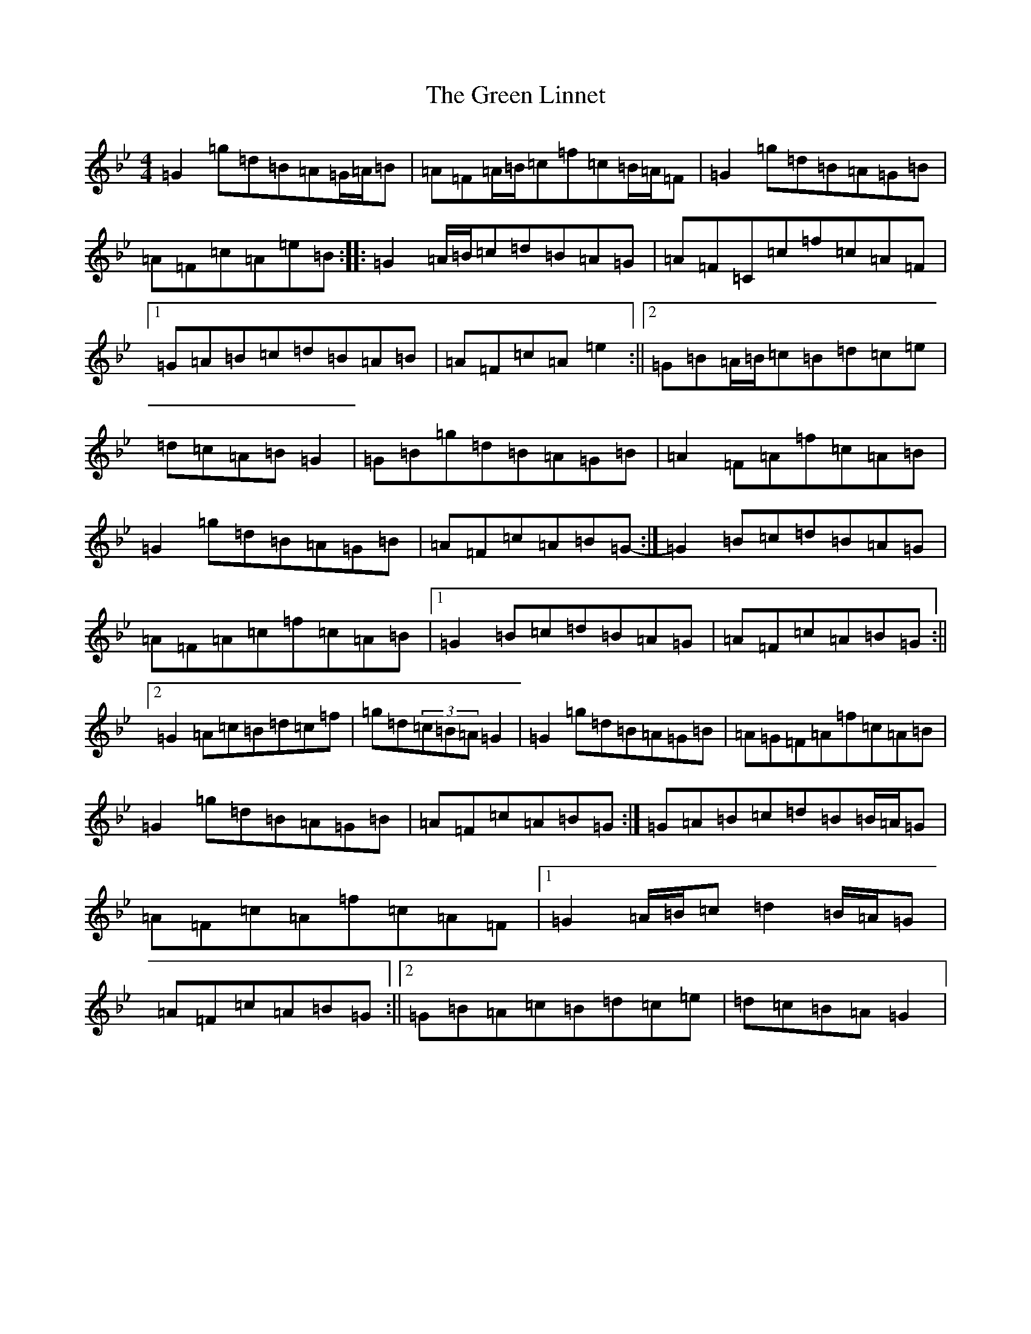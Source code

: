 X: 8410
T: Green Linnet, The
S: https://thesession.org/tunes/2299#setting2299
Z: A Dorian
R: reel
M:4/4
L:1/8
K: C Dorian
=G2=g=d=B=A=G/2=A/2=B|=A=F=A/2=B/2=c=f=c=B/2=A/2=F|=G2=g=d=B=A=G=B|=A=F=c=A=e=B:||:=G2=A/2=B/2=c=d=B=A=G|=A=F=C=c=f=c=A=F|1=G=A=B=c=d=B=A=B|=A=F=c=A=e2:||2=G=B=A/2=B/2=c=B=d=c=e|=d=c=A=B=G2|=G=B=g=d=B=A=G=B|=A2=F=A=f=c=A=B|=G2=g=d=B=A=G=B|=A=F=c=A=B=G-:|=G2=B=c=d=B=A=G|=A=F=A=c=f=c=A=B|1=G2=B=c=d=B=A=G|=A=F=c=A=B=G:||2=G2=A=c=B=d=c=f|=g=d(3=c=B=A=G2|=G2=g=d=B=A=G=B|=A=G=F=A=f=c=A=B|=G2=g=d=B=A=G=B|=A=F=c=A=B=G:|=G=A=B=c=d=B=B/2=A/2=G|=A=F=c=A=f=c=A=F|1=G2=A/2=B/2=c=d2=B/2=A/2=G|=A=F=c=A=B=G:||2=G=B=A=c=B=d=c=e|=d=c=B=A=G2|